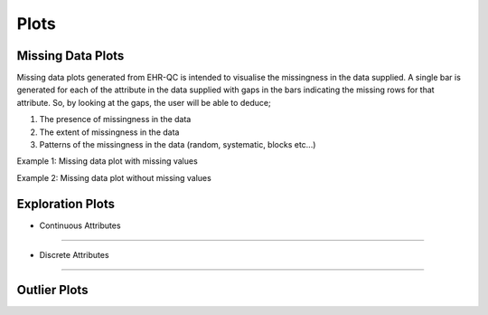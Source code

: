Plots
=====

Missing Data Plots
------------------

Missing data plots generated from EHR-QC is intended to visualise the missingness in the data supplied. A single bar is generated for each of the attribute in the data supplied with gaps in the bars indicating the missing rows for that attribute. So, by looking at the gaps, the user will be able to deduce;

1. The presence of missingness in the data
2. The extent of missingness in the data
3. Patterns of the missingness in the data (random, systematic, blocks etc...)

Example 1: Missing data plot with missing values

.. image:: missing_plot_1.png

Example 2: Missing data plot without missing values

.. image:: missing_plot_2.png

Exploration Plots
-----------------

* Continuous Attributes
~~~~~~~~~~~~~~~~~~~~~~~

* Discrete Attributes
~~~~~~~~~~~~~~~~~~~~~

Outlier Plots
-------------


